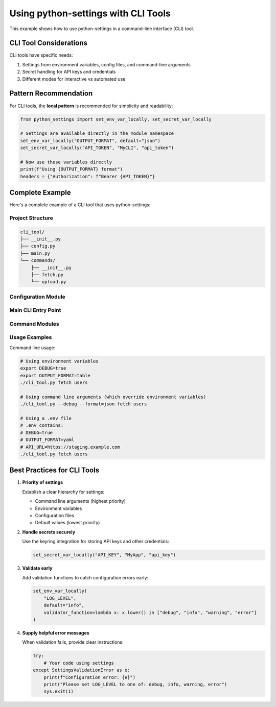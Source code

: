 Using python-settings with CLI Tools
====================================

This example shows how to use python-settings in a command-line interface (CLI) tool.

CLI Tool Considerations
-----------------------

CLI tools have specific needs:

1. Settings from environment variables, config files, and command-line arguments
2. Secret handling for API keys and credentials
3. Different modes for interactive vs automated use

Pattern Recommendation
----------------------

For CLI tools, the **local pattern** is recommended for simplicity and readability:

.. code-block:: python

    from python_settings import set_env_var_locally, set_secret_var_locally

    # Settings are available directly in the module namespace
    set_env_var_locally("OUTPUT_FORMAT", default="json")
    set_secret_var_locally("API_TOKEN", "MyCLI", "api_token")

    # Now use these variables directly
    print(f"Using {OUTPUT_FORMAT} format")
    headers = {"Authorization": f"Bearer {API_TOKEN}"}

Complete Example
----------------

Here's a complete example of a CLI tool that uses python-settings:

Project Structure
~~~~~~~~~~~~~~~~~

.. code-block:: text

    cli_tool/
    ├── __init__.py
    ├── config.py
    ├── main.py
    └── commands/
        ├── __init__.py
        ├── fetch.py
        └── upload.py

Configuration Module
~~~~~~~~~~~~~~~~~~~~

.. code-block:: python
    :caption: cli_tool/config.py

    from python_settings import set_env_var_locally, set_secret_var_locally

    # Basic configuration
    set_env_var_locally("DEBUG", default="false",
                      conversion_function=lambda x: x.lower() == "true")
    set_env_var_locally("API_URL", default="https://api.example.com")
    set_env_var_locally("OUTPUT_FORMAT", default="json",
                      validator_function=lambda x: x in ["json", "yaml", "table"])

    # Secrets
    set_secret_var_locally("API_KEY", "MyCLI", "api_key")

Main CLI Entry Point
~~~~~~~~~~~~~~~~~~~~

.. code-block:: python
    :caption: cli_tool/main.py

    import argparse
    import os
    import sys

    # First, set up environment variables from command line args
    def preprocess_args():
        parser = argparse.ArgumentParser(add_help=False)
        parser.add_argument("--debug", action="store_true")
        parser.add_argument("--format")
        parser.add_argument("--api-url")

        args, _ = parser.parse_known_args()

        # Override environment variables from command line
        if args.debug:
            os.environ["DEBUG"] = "true"
        if args.format:
            os.environ["OUTPUT_FORMAT"] = args.format
        if args.api_url:
            os.environ["API_URL"] = args.api_url

    # Process args before importing config
    preprocess_args()

    # Now import config and commands
    import config  # This sets up all variables
    from commands import fetch, upload

    def main():
        parser = argparse.ArgumentParser(description="Example CLI tool")
        subparsers = parser.add_subparsers(dest="command")

        # Register commands
        fetch.register_command(subparsers)
        upload.register_command(subparsers)

        args = parser.parse_args()

        if DEBUG:
            print(f"Running in debug mode")
            print(f"Using API URL: {API_URL}")
            print(f"Output format: {OUTPUT_FORMAT}")

        if args.command == "fetch":
            fetch.execute(args)
        elif args.command == "upload":
            upload.execute(args)
        else:
            parser.print_help()

    if __name__ == "__main__":
        main()

Command Modules
~~~~~~~~~~~~~~~

.. code-block:: python
    :caption: cli_tool/commands/fetch.py

    import requests
    import json
    import yaml
    from tabulate import tabulate

    # Config is imported at global level, directly referencing variables
    import config

    def register_command(subparsers):
        parser = subparsers.add_parser("fetch", help="Fetch data from API")
        parser.add_argument("resource", help="Resource to fetch")
        return parser

    def execute(args):
        url = f"{API_URL}/{args.resource}"

        headers = {}
        if API_KEY:
            headers["Authorization"] = f"Bearer {API_KEY}"

        if DEBUG:
            print(f"Fetching from {url}")

        response = requests.get(url, headers=headers)
        data = response.json()

        # Output based on format
        if OUTPUT_FORMAT == "json":
            print(json.dumps(data, indent=2))
        elif OUTPUT_FORMAT == "yaml":
            print(yaml.dump(data))
        elif OUTPUT_FORMAT == "table":
            if isinstance(data, list) and data:
                print(tabulate(data, headers="keys"))
            else:
                print("Data is not in a tabular format")

Usage Examples
~~~~~~~~~~~~~~

Command line usage:

.. code-block:: bash

    # Using environment variables
    export DEBUG=true
    export OUTPUT_FORMAT=table
    ./cli_tool.py fetch users

    # Using command line arguments (which override environment variables)
    ./cli_tool.py --debug --format=json fetch users

    # Using a .env file
    # .env contains:
    # DEBUG=true
    # OUTPUT_FORMAT=yaml
    # API_URL=https://staging.example.com
    ./cli_tool.py fetch users

Best Practices for CLI Tools
----------------------------

1. **Priority of settings**

   Establish a clear hierarchy for settings:

   - Command line arguments (highest priority)
   - Environment variables
   - Configuration files
   - Default values (lowest priority)

2. **Handle secrets securely**

   Use the keyring integration for storing API keys and other credentials:

   .. code-block:: python

       set_secret_var_locally("API_KEY", "MyApp", "api_key")

3. **Validate early**

   Add validation functions to catch configuration errors early:

   .. code-block:: python

       set_env_var_locally(
           "LOG_LEVEL",
           default="info",
           validator_function=lambda x: x.lower() in ["debug", "info", "warning", "error"]
       )

4. **Supply helpful error messages**

   When validation fails, provide clear instructions:

   .. code-block:: python

       try:
           # Your code using settings
       except SettingsValidationError as e:
           print(f"Configuration error: {e}")
           print("Please set LOG_LEVEL to one of: debug, info, warning, error")
           sys.exit(1)
